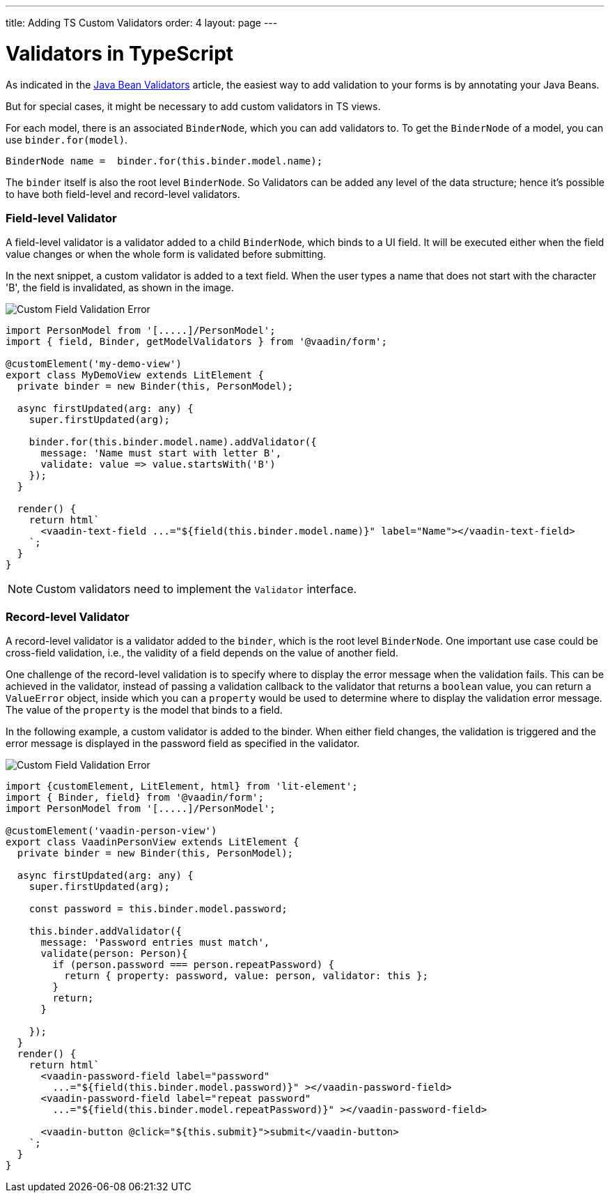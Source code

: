 ---
title: Adding TS Custom Validators
order: 4
layout: page
---

= Validators in TypeScript

As indicated in the <<tutorial-validation-java#,Java Bean Validators>> article, the easiest way to add validation to your forms is by annotating your Java Beans.

But for special cases, it might be necessary to add custom validators in TS views.

For each model, there is an associated `BinderNode`, which you can add validators to. To get the `BinderNode` of a model, you can use `binder.for(model)`.
[source, typescript]
----
BinderNode name =  binder.for(this.binder.model.name);
----

The `binder` itself is also the root level `BinderNode`. So Validators can be added any level of the data structure; hence it's possible to have both field-level and 
record-level validators.

=== Field-level Validator

A field-level validator is a validator added to a child `BinderNode`, which binds to a UI field. It will be executed either when the field value changes or when the whole form is validated before submitting.

In the next snippet, a custom validator is added to a text field.
When the user types a name that does not start with the character 'B', the field is invalidated, as shown in the image.

image:images/custom-validation-errors-1.gif[Custom Field Validation Error]

[source, typescript]
----
import PersonModel from '[.....]/PersonModel';
import { field, Binder, getModelValidators } from '@vaadin/form';

@customElement('my-demo-view')
export class MyDemoView extends LitElement {
  private binder = new Binder(this, PersonModel);

  async firstUpdated(arg: any) {
    super.firstUpdated(arg);

    binder.for(this.binder.model.name).addValidator({
      message: 'Name must start with letter B',
      validate: value => value.startsWith('B')
    });
  }

  render() {
    return html`
      <vaadin-text-field ...="${field(this.binder.model.name)}" label="Name"></vaadin-text-field>
    `;
  }
}
----

[NOTE]
Custom validators need to implement the `Validator` interface.

=== Record-level Validator

A record-level validator is a validator added to the `binder`, which is the root level `BinderNode`. 
One important use case could be cross-field validation, i.e., the validity of a field depends on the value of another field.

One challenge of the record-level validation is to specify where to display the error message when the validation fails.
This can be achieved in the validator, instead of passing a validation callback to the validator that returns a 
`boolean` value, you can return a `ValueError` object, inside which you can a `property` would be used to determine where
to display the validation error message. The value of the `property` is the model that binds to a field.


In the following example, a custom validator is added to the binder. When either field changes, the validation is triggered and the
error message is displayed in the password field as specified in the validator.

image:images/custom-validation-errors-2.gif[Custom Field Validation Error]

[source, typescript]
----
import {customElement, LitElement, html} from 'lit-element';
import { Binder, field} from '@vaadin/form';
import PersonModel from '[.....]/PersonModel';

@customElement('vaadin-person-view')
export class VaadinPersonView extends LitElement {
  private binder = new Binder(this, PersonModel);

  async firstUpdated(arg: any) {
    super.firstUpdated(arg);

    const password = this.binder.model.password;

    this.binder.addValidator({
      message: 'Password entries must match',
      validate(person: Person){
        if (person.password === person.repeatPassword) {
          return { property: password, value: person, validator: this };
        }
        return;
      }

    });
  }
  render() {
    return html`
      <vaadin-password-field label="password"
        ...="${field(this.binder.model.password)}" ></vaadin-password-field>
      <vaadin-password-field label="repeat password"
        ...="${field(this.binder.model.repeatPassword)}" ></vaadin-password-field>

      <vaadin-button @click="${this.submit}">submit</vaadin-button>      
    `;
  }
}

----



